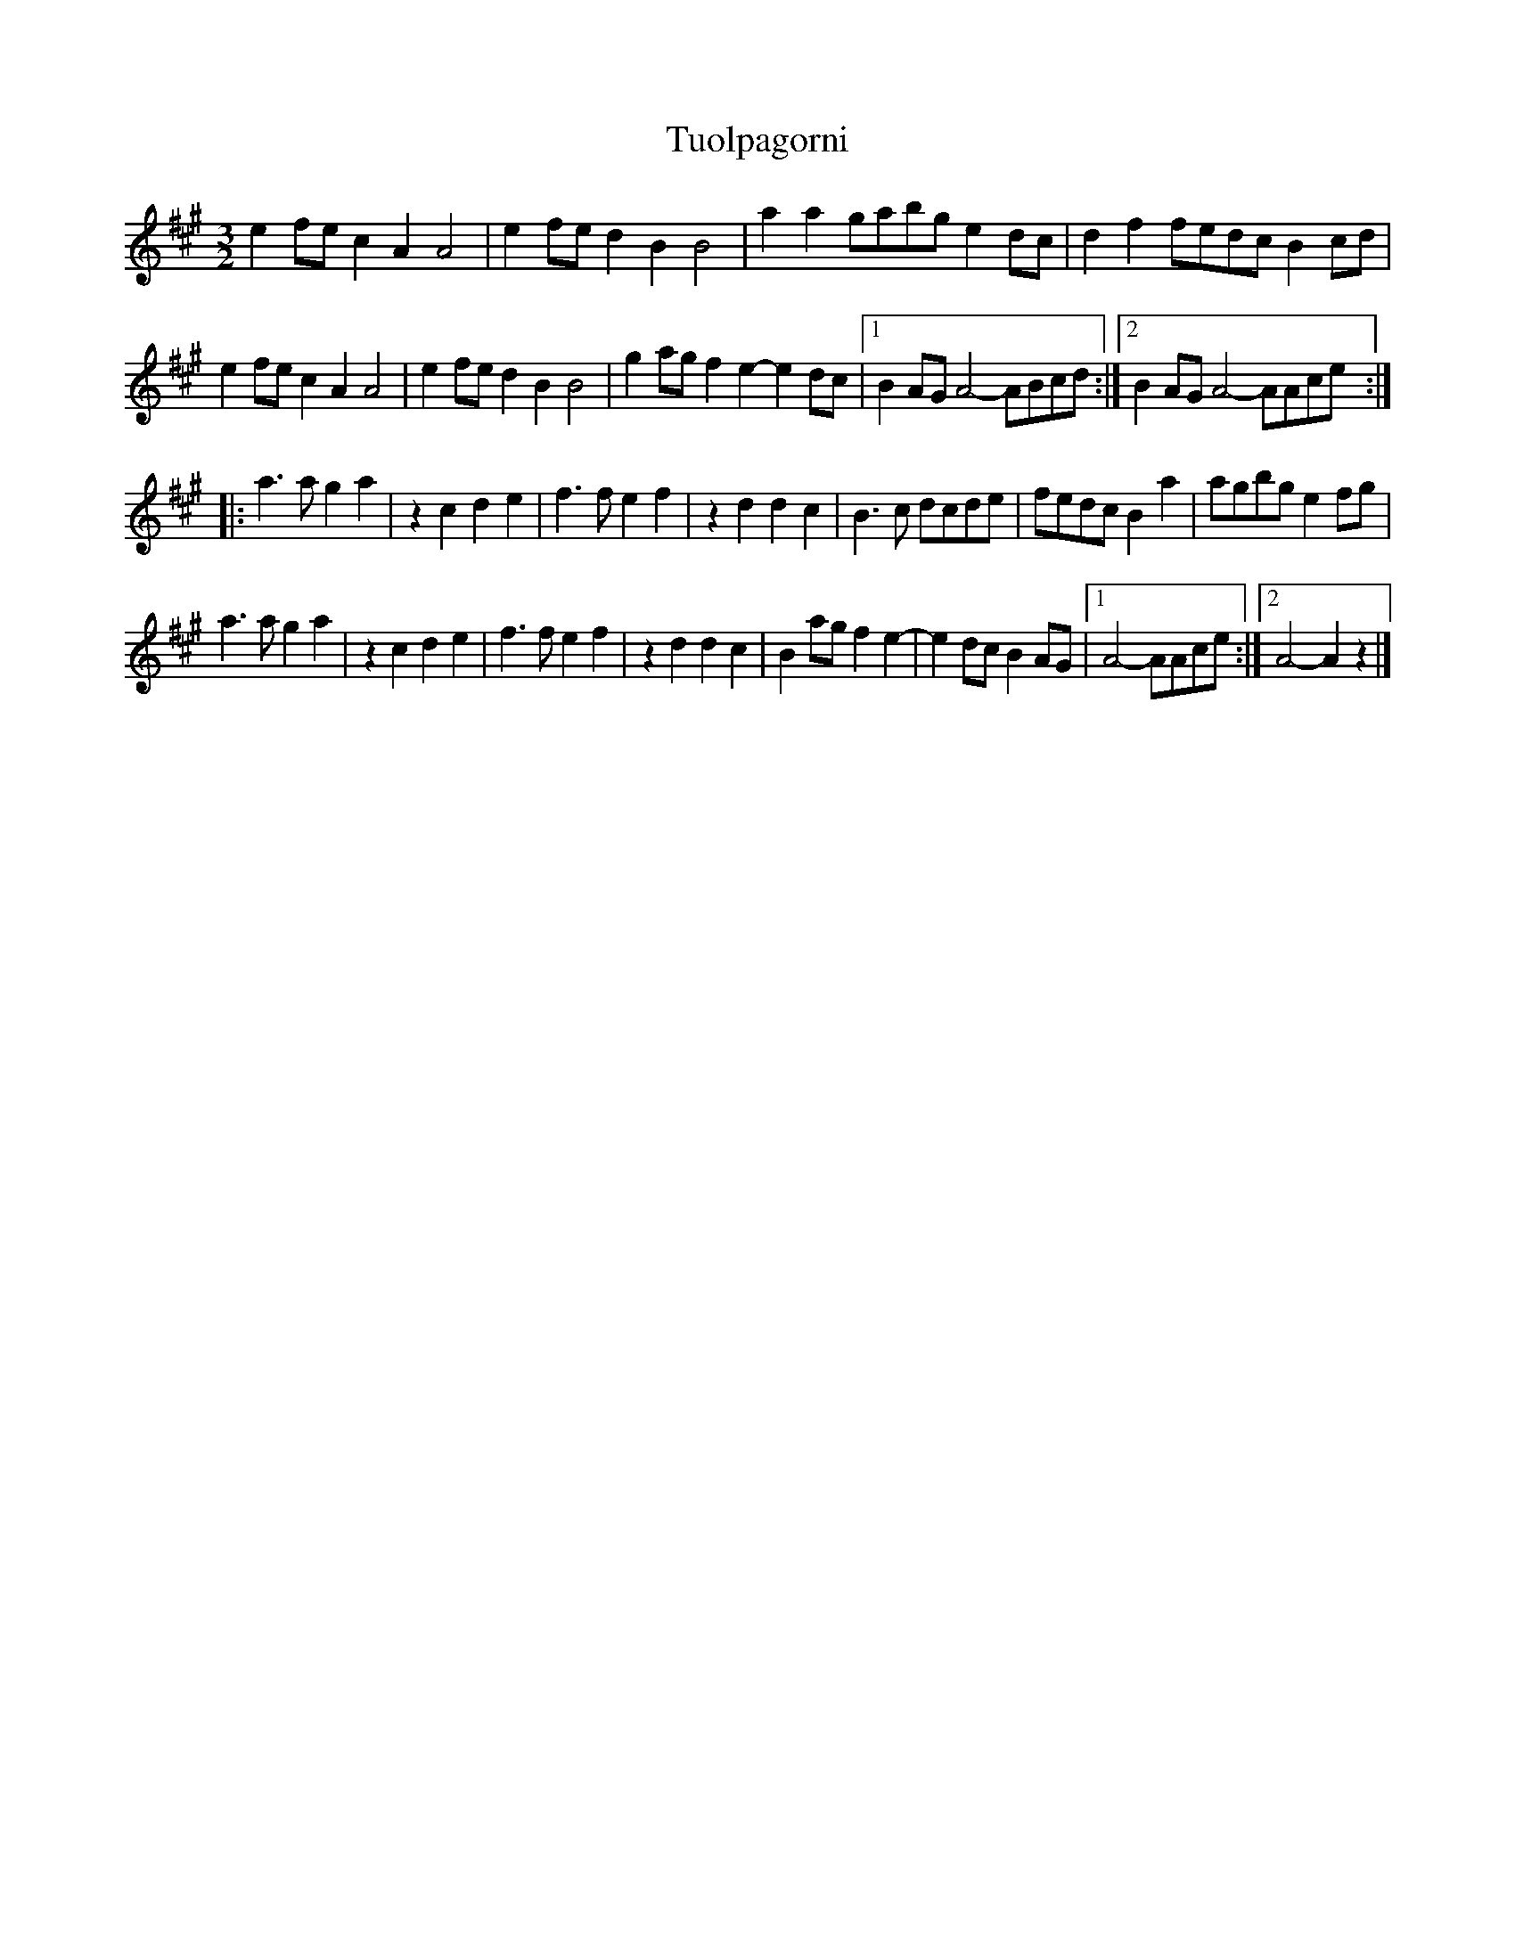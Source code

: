 X: 3
T: Tuolpagorni
Z: martin clarke
S: https://thesession.org/tunes/9041#setting19855
R: three-two
M: 3/2
L: 1/8
K: Amaj
e2fe c2A2 A4|e2fe d2B2 B4|a2a2 gabg e2dc|d2f2 fedc B2cd|e2fe c2A2 A4|e2fe d2B2 B4|g2ag f2e2 -e2dc|1 B2AG A4 -ABcd:|2 B2AG A4 -AAce:||:a3a g2a2|z2c2 d2e2|f3f e2f2|z2d2 d2c2|B3c dcde|fedc B2a2|agbg e2fg|a3a g2a2|z2c2 d2e2|f3f e2f2|z2d2 d2c2|B2ag f2e2|-e2dc B2AG|1 A4 -AAce:|2 A4 -A2z2|]
